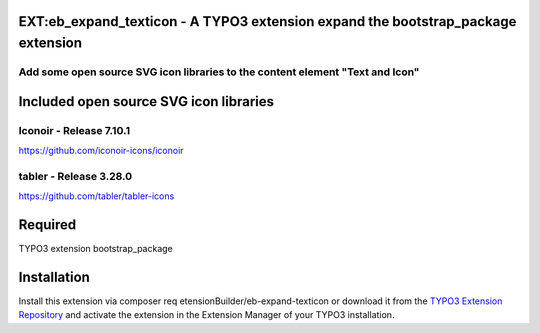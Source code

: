 
.. image:: https://img.shields.io/badge/TYPO3-14-orange.svg
   :alt: TYPO3 14
   :target: https://get.typo3.org/version/14

.. image:: https://img.shields.io/badge/TYPO3-13-orange.svg
   :alt: TYPO3 13
   :target: https://get.typo3.org/version/13

.. image:: https://img.shields.io/badge/TYPO3-12-orange.svg
   :alt: TYPO3 12
   :target: https://get.typo3.org/version/12

EXT:eb_expand_texticon - A TYPO3 extension expand the bootstrap_package extension
=================================================================================

Add some open source SVG icon libraries to the content element "Text and Icon"
------------------------------------------------------------------------------

Included open source SVG icon libraries
=======================================

Iconoir - Release 7.10.1
------------------------
https://github.com/iconoir-icons/iconoir

tabler - Release 3.28.0
-----------------------
https://github.com/tabler/tabler-icons

Required
========
TYPO3 extension bootstrap_package

Installation
============
Install this extension via composer req etensionBuilder/eb-expand-texticon or download it from the `TYPO3 Extension Repository <https://extensions.typo3.org/extension/eb_expand_texticon/>`_ and activate the extension in the Extension Manager of your TYPO3 installation.
